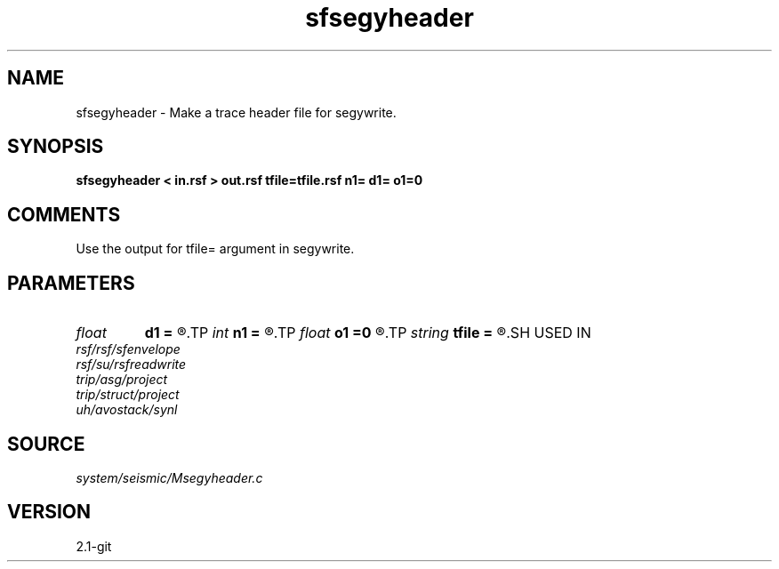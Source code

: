 .TH sfsegyheader 1  "APRIL 2019" Madagascar "Madagascar Manuals"
.SH NAME
sfsegyheader \- Make a trace header file for segywrite.
.SH SYNOPSIS
.B sfsegyheader < in.rsf > out.rsf tfile=tfile.rsf n1= d1= o1=0
.SH COMMENTS

Use the output for tfile= argument in segywrite.

.SH PARAMETERS
.PD 0
.TP
.I float  
.B d1
.B =
.R  	trace sampling
.TP
.I int    
.B n1
.B =
.R  	number of samples in a trace
.TP
.I float  
.B o1
.B =0
.R  	trace origin
.TP
.I string 
.B tfile
.B =
.R  	auxiliary input file name
.SH USED IN
.TP
.I rsf/rsf/sfenvelope
.TP
.I rsf/su/rsfreadwrite
.TP
.I trip/asg/project
.TP
.I trip/struct/project
.TP
.I uh/avostack/synl
.SH SOURCE
.I system/seismic/Msegyheader.c
.SH VERSION
2.1-git
